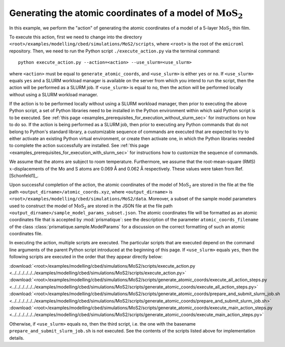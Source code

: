 .. _examples_modelling_cbed_simulations_MoS2_generate_atomic_coords_sec:

Generating the atomic coordinates of a model of :math:`\text{MoS}_2`
====================================================================

In this example, we perform the "action" of generating the atomic coordinates of
a model of a 5-layer :math:`\text{MoS}_2` thin film.

To execute this action, first we need to change into the directory
``<root>/examples/modelling/cbed/simulations/MoS2/scripts``, where ``<root>`` is
the root of the ``emicroml`` repository. Then, we need to run the Python script
``./execute_action.py`` via the terminal command::

  python execute_action.py --action=<action> --use_slurm=<use_slurm>

where ``<action>`` must be equal to ``generate_atomic_coords``, and
``<use_slurm>`` is either ``yes`` or ``no``. If ``<use_slurm>`` equals ``yes``
and a SLURM workload manager is available on the server from which you intend to
run the script, then the action will be performed as a SLURM job. If
``<use_slurm>`` is equal to ``no``, then the action will be performed locally
without using a SLURM workload manager.

If the action is to be performed locally without using a SLURM workload manager,
then prior to executing the above Python script, a set of Python libraries need
to be installed in the Python environment within which said Python script is to
be executed. See :ref:`this page
<examples_prerequisites_for_execution_without_slurm_sec>` for instructions on
how to do so. If the action is being performed as a SLURM job, then prior to
executing any Python commands that do not belong to Python's standard library, a
customizable sequence of commands are executed that are expected to try to
either activate an existing Python virtual environment, or create then activate
one, in which the Python libraries needed to complete the action successfully
are installed. See :ref:`this page
<examples_prerequisites_for_execution_with_slurm_sec>` for instructions how to
customize the sequence of commands.

We assume that the atoms are subject to room temperature. Furthermore, we assume
that the root-mean-square (RMS) :math:`x`-displacements of the Mo and S atoms
are 0.069 Å and 0.062 Å respectively. These values were taken from
Ref. [Schonfeld1]_.

Upon successful completion of the action, the atomic coordinates of the model of
:math:`\text{MoS}_2` are stored in the file at the file path
``<output_dirname>/atomic_coords.xyz``, where ``<output_dirname>`` is
``<root>/examples/modelling/cbed/simulations/MoS2/data``. Moreover, a subset of
the sample model parameters used to construct the model of :math:`\text{MoS}_2`
are stored in the JSON file at the file path
``<output_dirname>/sample_model_params_subset.json``. The atomic coordinates
file will be formatted as an atomic coordinates file that is accepted by
:mod:`prismatique`: see the description of the parameter
``atomic_coords_filename`` of the class :class:`prismatique.sample.ModelParams`
for a discussion on the correct formatting of such an atomic coordinates file.

In executing the action, multiple scripts are executed. The particular scripts
that are executed depend on the command line arguments of the parent Python
script introduced at the beginning of this page. If ``<use_slurm>`` equals
``yes``, then the following scripts are executed in the order that they appear
directly below:

:download:`<root>/examples/modelling/cbed/simulations/MoS2/scripts/execute_action.py <../../../../../../examples/modelling/cbed/simulations/MoS2/scripts/execute_action.py>`
:download:`<root>/examples/modelling/cbed/simulations/MoS2/scripts/generate_atomic_coords/execute_all_action_steps.py <../../../../../../examples/modelling/cbed/simulations/MoS2/scripts/generate_atomic_coords/execute_all_action_steps.py>`
:download:`<root>/examples/modelling/cbed/simulations/MoS2/scripts/generate_atomic_coords/prepare_and_submit_slurm_job.sh <../../../../../../examples/modelling/cbed/simulations/MoS2/scripts/generate_atomic_coords/prepare_and_submit_slurm_job.sh>`
:download:`<root>/examples/modelling/cbed/simulations/MoS2/scripts/generate_atomic_coords/execute_main_action_steps.py <../../../../../../examples/modelling/cbed/simulations/MoS2/scripts/generate_atomic_coords/execute_main_action_steps.py>`

Otherwise, if ``<use_slurm>`` equals ``no``, then the third script, i.e. the one
with the basename ``prepare_and_submit_slurm_job.sh`` is not executed. See the
contents of the scripts listed above for implementation details.
